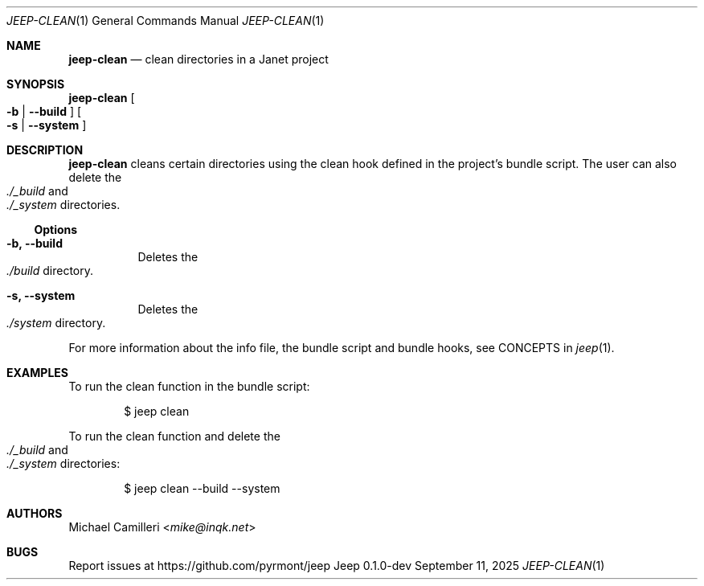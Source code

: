.\"
.\" Generated by predoc at 2025-09-12T14:50:26Z
.\"
.Dd September 11, 2025
.Dt JEEP-CLEAN 1
.Os Jeep 0.1.0-dev
.
.Sh NAME
.Ic \&jeep-clean
.Nd clean directories in a Janet project
.
.Sh SYNOPSIS
.Ic \&jeep-clean
.Oo
.Fl b No | 
.Fl -build
.Oc
.Oo
.Fl s No | 
.Fl -system
.Oc
.
.Sh DESCRIPTION
.Ic \&jeep-clean
cleans certain directories using the clean hook defined in the project’s bundle script.
The user can also delete the 
.Eo
.Pa ./_build
.Ec
and 
.Eo
.Pa ./_system
.Ec
directories.
.
.Ss Options
.Pp
.Bl -tag -width Ds
.It Xo 
.Fl b, 
.Fl -build
.Xc
Deletes the 
.Eo
.Pa ./build
.Ec
directory.
.It Xo 
.Fl s, 
.Fl -system
.Xc
Deletes the 
.Eo
.Pa ./system
.Ec
directory.
.El
.Pp
For more information about the info file,
the bundle script and bundle hooks,
see CONCEPTS in 
.Xr jeep 1\& .
.
.Sh EXAMPLES
To run the clean function in the bundle script:
.Bd -literal -offset indent
$ jeep clean
.Ed
.Pp
To run the clean function and delete the 
.Eo
.Pa ./_build
.Ec
and 
.Eo
.Pa ./_system
.Ec
directories:
.Bd -literal -offset indent
$ jeep clean --build --system
.Ed
.
.Sh AUTHORS
.An Michael Camilleri Aq Mt mike@inqk.net
.
.Sh BUGS
Report issues at 
.Lk https://github.com/pyrmont/jeep
